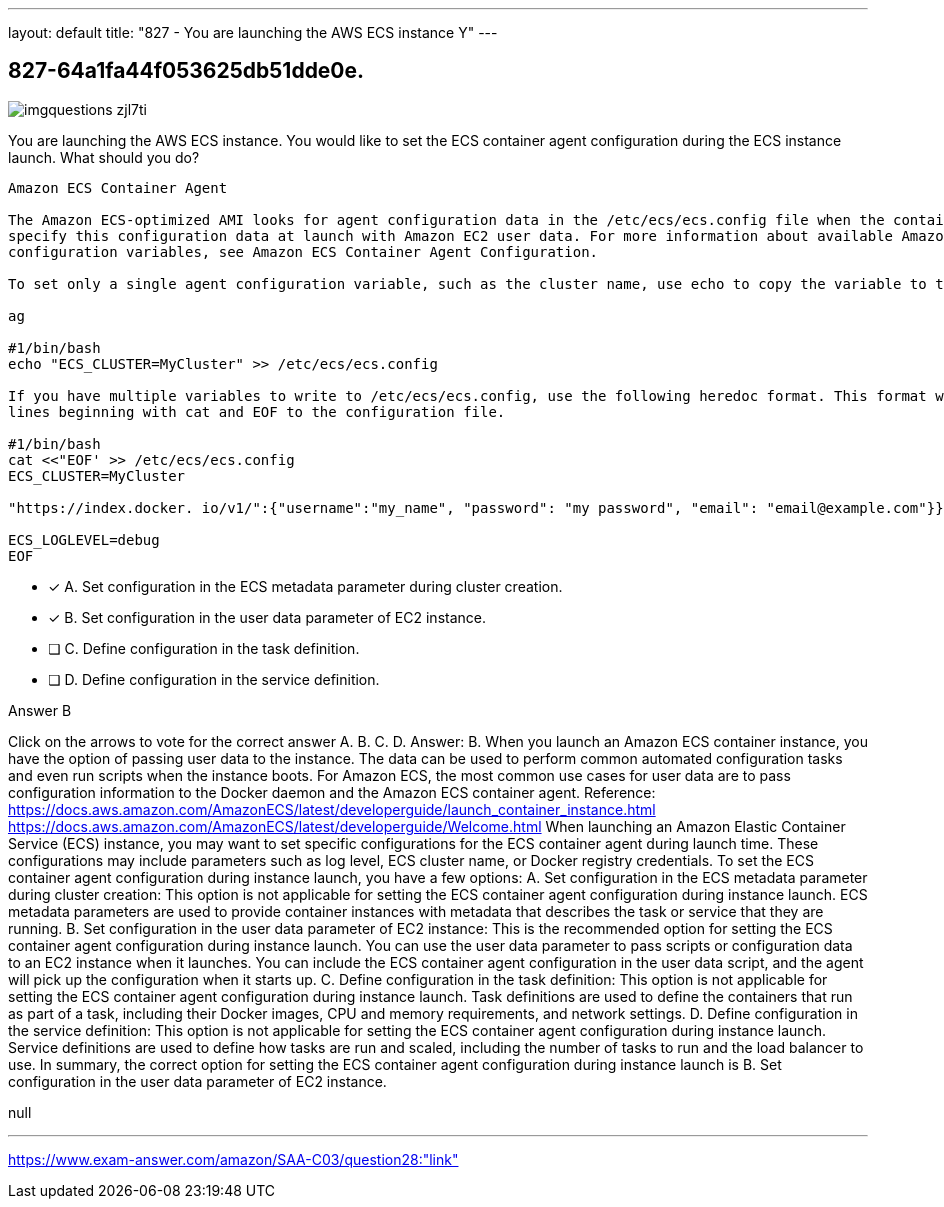 ---
layout: default 
title: "827 - You are launching the AWS ECS instance
Y"
---


[.question]
== 827-64a1fa44f053625db51dde0e.



[.image]
--

image::https://eaeastus2.blob.core.windows.net/optimizedimages/static/images/AWS-Certified-Solutions-Architect-Associate/answer/imgquestions_zjl7ti.png[]

--


****

[.query]
--
You are launching the AWS ECS instance.
You would like to set the ECS container agent configuration during the ECS instance launch.
What should you do?


[source,java]
----
Amazon ECS Container Agent

The Amazon ECS-optimized AMI looks for agent configuration data in the /etc/ecs/ecs.config file when the container agent starts. You can
specify this configuration data at launch with Amazon EC2 user data. For more information about available Amazon ECS container agent
configuration variables, see Amazon ECS Container Agent Configuration.

To set only a single agent configuration variable, such as the cluster name, use echo to copy the variable to the configuration file:

ag

#1/bin/bash
echo "ECS_CLUSTER=MyCluster" >> /etc/ecs/ecs.config

If you have multiple variables to write to /etc/ecs/ecs.config, use the following heredoc format. This format writes everything between the
lines beginning with cat and EOF to the configuration file.

#1/bin/bash
cat <<"EOF' >> /etc/ecs/ecs.config
ECS_CLUSTER=MyCluster

"https://index.docker. io/v1/":{"username":"my_name", "password": "my password", "email": "email@example.com"}}

ECS_LOGLEVEL=debug
EOF
----


--

[.list]
--
* [*] A. Set configuration in the ECS metadata parameter during cluster creation.
* [*] B. Set configuration in the user data parameter of EC2 instance.
* [ ] C. Define configuration in the task definition.
* [ ] D. Define configuration in the service definition.

--
****

[.answer]
Answer B

[.explanation]
--
Click on the arrows to vote for the correct answer
A.
B.
C.
D.
Answer: B.
When you launch an Amazon ECS container instance, you have the option of passing user data to the instance.
The data can be used to perform common automated configuration tasks and even run scripts when the instance boots.
For Amazon ECS, the most common use cases for user data are to pass configuration information to the Docker daemon and the Amazon ECS container agent.
Reference:
https://docs.aws.amazon.com/AmazonECS/latest/developerguide/launch_container_instance.html https://docs.aws.amazon.com/AmazonECS/latest/developerguide/Welcome.html
When launching an Amazon Elastic Container Service (ECS) instance, you may want to set specific configurations for the ECS container agent during launch time. These configurations may include parameters such as log level, ECS cluster name, or Docker registry credentials.
To set the ECS container agent configuration during instance launch, you have a few options:
A. Set configuration in the ECS metadata parameter during cluster creation: This option is not applicable for setting the ECS container agent configuration during instance launch. ECS metadata parameters are used to provide container instances with metadata that describes the task or service that they are running.
B. Set configuration in the user data parameter of EC2 instance: This is the recommended option for setting the ECS container agent configuration during instance launch. You can use the user data parameter to pass scripts or configuration data to an EC2 instance when it launches. You can include the ECS container agent configuration in the user data script, and the agent will pick up the configuration when it starts up.
C. Define configuration in the task definition: This option is not applicable for setting the ECS container agent configuration during instance launch. Task definitions are used to define the containers that run as part of a task, including their Docker images, CPU and memory requirements, and network settings.
D. Define configuration in the service definition: This option is not applicable for setting the ECS container agent configuration during instance launch. Service definitions are used to define how tasks are run and scaled, including the number of tasks to run and the load balancer to use.
In summary, the correct option for setting the ECS container agent configuration during instance launch is B. Set configuration in the user data parameter of EC2 instance.
--

[.ka]
null

'''



https://www.exam-answer.com/amazon/SAA-C03/question28:"link"


